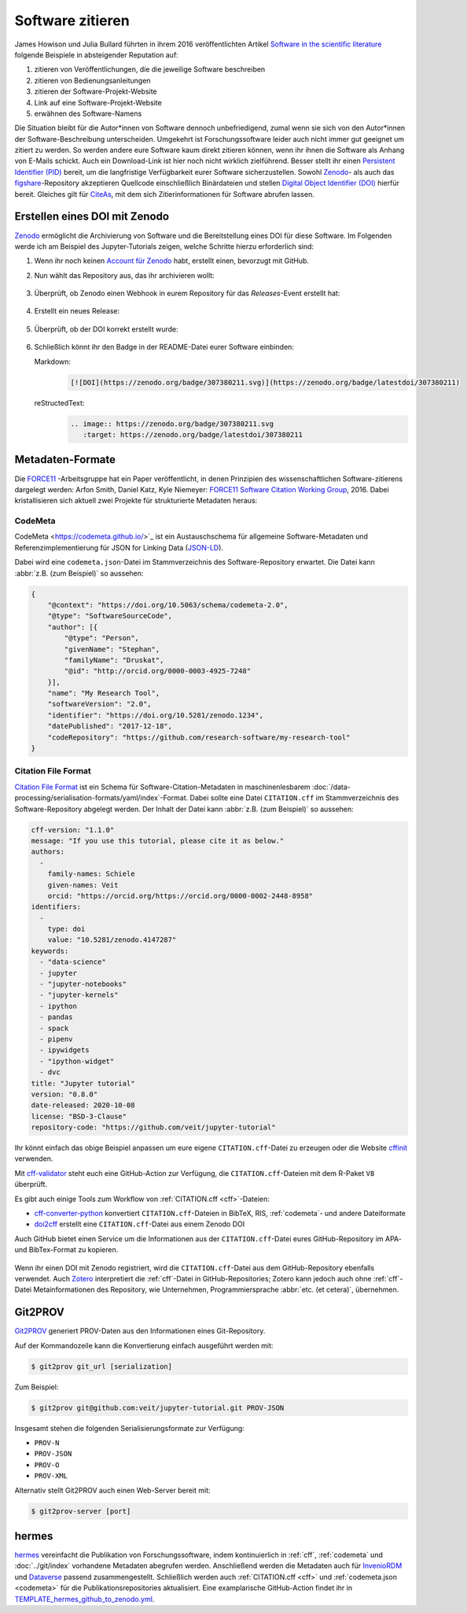 Software zitieren
=================

James Howison und Julia Bullard führten in ihrem 2016 veröffentlichten Artikel
`Software in the scientific literature <https://doi.org/10.1002/asi.23538>`_
folgende Beispiele in absteigender Reputation auf:

#. zitieren von Veröffentlichungen, die die jeweilige Software beschreiben
#. zitieren von Bedienungsanleitungen
#. zitieren der Software-Projekt-Website
#. Link auf eine Software-Projekt-Website
#. erwähnen des Software-Namens

Die Situation bleibt für die Autor*innen von Software dennoch unbefriedigend,
zumal wenn sie sich von den Autor*innen der Software-Beschreibung unterscheiden.
Umgekehrt ist Forschungssoftware leider auch nicht immer gut geeignet um zitiert
zu werden. So werden andere eure Software kaum direkt zitieren können, wenn ihr
ihnen die Software als Anhang von E-Mails schickt. Auch ein Download-Link ist
hier noch nicht wirklich zielführend. Besser stellt ihr einen `Persistent
Identifier (PID) <https://de.wikipedia.org/wiki/Persistent_Identifier>`_ bereit,
um die langfristige Verfügbarkeit eurer Software sicherzustellen. Sowohl `Zenodo
<https://zenodo.org/>`_- als auch das `figshare
<https://figshare.com/>`_-Repository akzeptieren Quellcode einschließlich
Binärdateien und stellen `Digital Object Identifier (DOI)
<https://de.wikipedia.org/wiki/Digital_Object_Identifier>`_ hierfür bereit.
Gleiches gilt für `CiteAs <https://citeas.org/>`_, mit dem sich
Zitierinformationen für Software abrufen lassen.

.. seealso::
   * `Should I cite? <https://mr-c.github.io/shouldacite/index.html>`_
   * `How to cite software “correctly”
     <https://cite.research-software.org/>`_
   * Daniel S. Katz: `Compact identifiers for software: The last missing link in
     user-oriented software citation?
     <https://danielskatzblog.wordpress.com/2018/02/06/compact-identifiers-for-software-the-last-missing-link-in-user-oriented-software-citation/>`_
   * `Neil Chue Hong: How to cite software: current best practice
     <https://zenodo.org/record/2842910>`_
   * `Recognizing the value of software: a software citation guide
     <https://f1000research.com/articles/9-1257/v2>`_
   * Stephan Druskat, Radovan Bast, Neil Chue Hong, Alexander Konovalov, Andrew
     Rowley, Raniere Silva: `A standard format for CITATION files
     <https://www.software.ac.uk/blog/2017-12-12-standard-format-citation-files>`_
   * `Module-5-Open-Research-Software-and-Open-Source
     <https://github.com/OpenScienceMOOC/Module-5-Open-Research-Software-and-Open-Source/blob/master/content_development/README.md/>`_
   * Software Heritage: `Save and reference research software
     <https://www.softwareheritage.org/save-and-reference-research-software/>`_
   * `Mining software metadata for 80 M projects and even more
     <https://www.softwareheritage.org/2019/05/28/mining-software-metadata-for-80-m-projects-and-even-more/>`_
   * `Extensions to schema.org to support structured, semantic, and executable
     documents <https://github.com/stencila/schema>`_
   * `Guide to Citation File Format schema
     <https://github.com/citation-file-format/citation-file-format/blob/main/schema-guide.md>`_
   * `schema.json
     <https://github.com/citation-file-format/citation-file-format/blob/main/schema.json>`_


Erstellen eines DOI mit Zenodo
------------------------------

`Zenodo <https://zenodo.org/>`_ ermöglicht die Archivierung von Software und die
Bereitstellung eines DOI für diese Software. Im Folgenden werde ich am Beispiel
des Jupyter-Tutorials zeigen, welche Schritte hierzu erforderlich sind:

#. Wenn ihr noch keinen `Account für Zenodo <https://zenodo.org/signup/>`_
   habt, erstellt einen, bevorzugt mit GitHub.

#. Nun wählt das Repository aus, das ihr archivieren wollt:

   .. figure:: zenodo-github.png
      :alt: Repositories für Zenodo aktivieren

#. Überprüft, ob Zenodo einen Webhook in eurem Repository für das
   *Releases*-Event erstellt hat:

   .. figure:: zenodo-webhook.png
      :alt: Zenodo Webhook

#. Erstellt ein neues Release:

   .. figure:: github-release.png
      :alt: Github Release

#. Überprüft, ob der DOI korrekt erstellt wurde:

   .. figure:: zenodo-release.png
      :alt: Zenodo Release

#. Schließlich könnt ihr den Badge in der README-Datei eurer Software einbinden:

   Markdown:
    .. code-block:: md

        [![DOI](https://zenodo.org/badge/307380211.svg)](https://zenodo.org/badge/latestdoi/307380211)

   reStructedText:
    .. code-block:: rst

        .. image:: https://zenodo.org/badge/307380211.svg
           :target: https://zenodo.org/badge/latestdoi/307380211

Metadaten-Formate
-----------------

Die `FORCE11 <https://www.force11.org/group/software-citation-working-group>`_
-Arbeitsgruppe hat ein Paper veröffentlicht, in denen Prinzipien des
wissenschaftlichen Software-zitierens dargelegt werden: Arfon Smith, Daniel
Katz, Kyle Niemeyer: `FORCE11 Software Citation Working Group
<https://doi.org/10.7717/peerj-cs.86>`_, 2016. Dabei kristallisieren sich
aktuell zwei Projekte für strukturierte Metadaten heraus:

.. _codemeta:

CodeMeta
~~~~~~~~

CodeMeta <https://codemeta.github.io/>`_ ist ein Austauschschema für allgemeine
Software-Metadaten und Referenzimplementierung für JSON for Linking Data
(`JSON-LD <https://json-ld.org/>`_).

Dabei wird eine ``codemeta.json``-Datei im Stammverzeichnis des
Software-Repository erwartet. Die Datei kann :abbr:`z.B. (zum Beispiel)` so
aussehen:

.. code-block:: javascript

    {
        "@context": "https://doi.org/10.5063/schema/codemeta-2.0",
        "@type": "SoftwareSourceCode",
        "author": [{
            "@type": "Person",
            "givenName": "Stephan",
            "familyName": "Druskat",
            "@id": "http://orcid.org/0000-0003-4925-7248"
        }],
        "name": "My Research Tool",
        "softwareVersion": "2.0",
        "identifier": "https://doi.org/10.5281/zenodo.1234",
        "datePublished": "2017-12-18",
        "codeRepository": "https://github.com/research-software/my-research-tool"
    }

.. seealso::
    * `CodeMeta generator <https://codemeta.github.io/codemeta-generator/>`_
    * `Codemeta Terms <https://codemeta.github.io/terms/>`_
    * `GitHub Repository
      <https://github.com/codemeta/codemeta-generator/>`_

.. _cff:

Citation File Format
~~~~~~~~~~~~~~~~~~~~

`Citation File Format <https://citation-file-format.github.io/>`_ ist ein Schema
für Software-Citation-Metadaten in maschinenlesbarem
:doc:`/data-processing/serialisation-formats/yaml/index`-Format. Dabei sollte
eine Datei ``CITATION.cff`` im Stammverzeichnis des Software-Repository
abgelegt werden. Der Inhalt der Datei kann :abbr:`z.B. (zum Beispiel)` so
aussehen:

.. code-block:: yaml

    cff-version: "1.1.0"
    message: "If you use this tutorial, please cite it as below."
    authors:
      -
        family-names: Schiele
        given-names: Veit
        orcid: "https://orcid.org/https://orcid.org/0000-0002-2448-8958"
    identifiers:
      -
        type: doi
        value: "10.5281/zenodo.4147287"
    keywords:
      - "data-science"
      - jupyter
      - "jupyter-notebooks"
      - "jupyter-kernels"
      - ipython
      - pandas
      - spack
      - pipenv
      - ipywidgets
      - "ipython-widget"
      - dvc
    title: "Jupyter tutorial"
    version: "0.8.0"
    date-released: 2020-10-08
    license: "BSD-3-Clause"
    repository-code: "https://github.com/veit/jupyter-tutorial"

Ihr könnt einfach das obige Beispiel anpassen um eure eigene
``CITATION.cff``-Datei zu erzeugen oder die Website `cffinit
<https://citation-file-format.github.io/cff-initializer-javascript/>`_
verwenden.

Mit `cff-validator <https://github.com/marketplace/actions/cff-validator>`_
steht euch eine GitHub-Action zur Verfügung, die ``CITATION.cff``-Dateien mit
dem R-Paket ``V8`` überprüft.

Es gibt auch einige Tools zum Workflow von :ref:`CITATION.cff <cff>`-Dateien:

* `cff-converter-python
  <https://github.com/citation-file-format/cff-converter-python>`_ konvertiert
  ``CITATION.cff``-Dateien in BibTeX, RIS, :ref:`codemeta`- und andere
  Dateiformate
* `doi2cff <https://github.com/citation-file-format/doi2cff>`_ erstellt eine
  ``CITATION.cff``-Datei aus einem Zenodo DOI

Auch GitHub bietet einen Service um die Informationen aus der
``CITATION.cff``-Datei eures GitHub-Repository im APA- und BibTex-Format zu
kopieren.

.. figure:: github-cite.png
   :alt: Popup auf der Zielseite eines GitHub-Repositorys mit der Möglichkeit,
         ADA- und BibTex-Formate zu exportieren.

.. seealso::
   * `GitHub Docs: About CITATION files
     <https://docs.github.com/en/github/creating-cloning-and-archiving-repositories/creating-a-repository-on-github/about-citation-files>`_

Wenn ihr einen DOI mit Zenodo registriert, wird die ``CITATION.cff``-Datei aus
dem GitHub-Repository ebenfalls verwendet. Auch `Zotero
<https://www.zotero.org/>`_ interpretiert die :ref:`cff`-Datei in
GitHub-Repositories; Zotero kann jedoch auch ohne :ref:`cff`-Datei
Metainformationen des Repository, wie Unternehmen, Programmiersprache
:abbr:`etc. (et cetera)`, übernehmen.

Git2PROV
--------

`Git2PROV <https://github.com/IDLabResearch/Git2PROV>`_ generiert PROV-Daten
aus den Informationen eines Git-Repository.

Auf der Kommandozeile kann die Konvertierung einfach ausgeführt werden mit:

.. code-block:: console

    $ git2prov git_url [serialization]

Zum Beispiel:

.. code-block:: console

    $ git2prov git@github.com:veit/jupyter-tutorial.git PROV-JSON

Insgesamt stehen die folgenden Serialisierungsformate zur Verfügung:

* ``PROV-N``
* ``PROV-JSON``
* ``PROV-O``
* ``PROV-XML``

Alternativ stellt Git2PROV auch einen Web-Server bereit mit:

.. code-block:: console

    $ git2prov-server [port]

.. seealso::
   * `Git2PROV: Exposing Version Control System Content as W3C PROV
     <http://ceur-ws.org/Vol-1035/iswc2013_demo_32.pdf>`_
   * `GitHub-Repository <https://github.com/IDLabResearch/Git2PROV>`_

hermes
------

`hermes <https://project.software-metadata.pub>`_ vereinfacht die Publikation
von Forschungssoftware, indem kontinuierlich in :ref:`cff`, :ref:`codemeta` und
:doc:`../git/index` vorhandene Metadaten abegrufen werden. Anschließend werden
die Metadaten auch für `InvenioRDM
<https://invenio-software.org/products/rdm/>`_ und `Dataverse
<https://dataverse.org/>`_ passend zusammengestellt. Schließlich werden auch
:ref:`CITATION.cff <cff>` und :ref:`codemeta.json <codemeta>` für die
Publikationsrepositories aktualisiert. Eine examplarische GitHub-Action findet
ihr in `TEMPLATE_hermes_github_to_zenodo.yml
<https://github.com/hermes-hmc/ci-templates/blob/main/TEMPLATE_hermes_github_to_zenodo.yml>`_.

.. seealso::
   * `GitHub <https://github.com/hermes-hmc/workflow>`_
